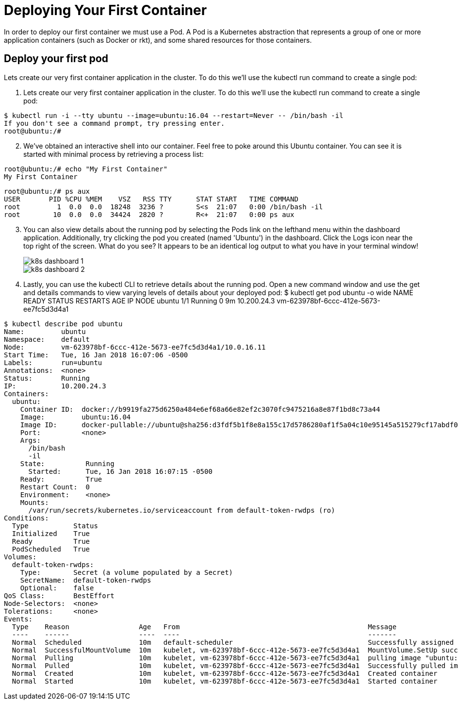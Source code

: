 # Deploying Your First Container
In order to deploy our first container we must use a Pod. A Pod is a Kubernetes abstraction that represents a group of one or more application containers (such as Docker or rkt), and some shared resources for those containers.

## Deploy your first pod
Lets create our very first container application in the cluster. To do this we'll use the kubectl run command to create a single pod:

. Lets create our very first container application in the cluster. To do this we'll use the kubectl run command to create a single pod:
====
 $ kubectl run -i --tty ubuntu --image=ubuntu:16.04 --restart=Never -- /bin/bash -il
 If you don't see a command prompt, try pressing enter.
 root@ubuntu:/#
====

[start=2]
. We've obtained an interactive shell into our container. Feel free to poke around this Ubuntu container. You can see it is started with minimal process by retrieving a process list:
====
 root@ubuntu:/# echo "My First Container"
 My First Container

 root@ubuntu:/# ps aux
 USER       PID %CPU %MEM    VSZ   RSS TTY      STAT START   TIME COMMAND
 root         1  0.0  0.0  18248  3236 ?        S<s  21:07   0:00 /bin/bash -il
 root        10  0.0  0.0  34424  2820 ?        R<+  21:07   0:00 ps aux
====
[start=3]
. You can also view details about the running pod by selecting the Pods link on the lefthand menu within the dashboard application. Additionally, try clicking the pod you created (named 'Ubuntu') in the dashboard. Click the Logs icon near the top right of the screen. What do you see? It appears to be an identical log output to what you have in your terminal window!
+
image::img/k8s_dashboard_1.png[]
image::img/k8s_dashboard_2.png[]

. Lastly, you can use the kubectl CLI to retrieve details about the running pod. Open a new command window and use the get and details commands to view varying levels of details about your deployed pod: $ kubectl get pod ubuntu -o wide NAME READY STATUS RESTARTS AGE IP NODE ubuntu 1/1 Running 0 9m 10.200.24.3 vm-623978bf-6ccc-412e-5673-ee7fc5d3d4a1
====
 $ kubectl describe pod ubuntu
 Name:         ubuntu
 Namespace:    default
 Node:         vm-623978bf-6ccc-412e-5673-ee7fc5d3d4a1/10.0.16.11
 Start Time:   Tue, 16 Jan 2018 16:07:06 -0500
 Labels:       run=ubuntu
 Annotations:  <none>
 Status:       Running
 IP:           10.200.24.3
 Containers:
   ubuntu:
     Container ID:  docker://b9919fa275d6250a484e6ef68a66e82ef2c3070fc9475216a8e87f1bd8c73a44
     Image:         ubuntu:16.04
     Image ID:      docker-pullable://ubuntu@sha256:d3fdf5b1f8e8a155c17d5786280af1f5a04c10e95145a515279cf17abdf0191f
     Port:          <none>
     Args:
       /bin/bash
       -il
     State:          Running
       Started:      Tue, 16 Jan 2018 16:07:15 -0500
     Ready:          True
     Restart Count:  0
     Environment:    <none>
     Mounts:
       /var/run/secrets/kubernetes.io/serviceaccount from default-token-rwdps (ro)
 Conditions:
   Type           Status
   Initialized    True
   Ready          True
   PodScheduled   True
 Volumes:
   default-token-rwdps:
     Type:        Secret (a volume populated by a Secret)
     SecretName:  default-token-rwdps
     Optional:    false
 QoS Class:       BestEffort
 Node-Selectors:  <none>
 Tolerations:     <none>
 Events:
   Type    Reason                 Age   From                                              Message
   ----    ------                 ----  ----                                              -------
   Normal  Scheduled              10m   default-scheduler                                 Successfully assigned ubuntu to vm-623978bf-6ccc-412e-5673-ee7fc5d3d4a1
   Normal  SuccessfulMountVolume  10m   kubelet, vm-623978bf-6ccc-412e-5673-ee7fc5d3d4a1  MountVolume.SetUp succeeded for volume "default-token-rwdps"
   Normal  Pulling                10m   kubelet, vm-623978bf-6ccc-412e-5673-ee7fc5d3d4a1  pulling image "ubuntu:16.04"
   Normal  Pulled                 10m   kubelet, vm-623978bf-6ccc-412e-5673-ee7fc5d3d4a1  Successfully pulled image "ubuntu:16.04"
   Normal  Created                10m   kubelet, vm-623978bf-6ccc-412e-5673-ee7fc5d3d4a1  Created container
   Normal  Started                10m   kubelet, vm-623978bf-6ccc-412e-5673-ee7fc5d3d4a1  Started container
====

